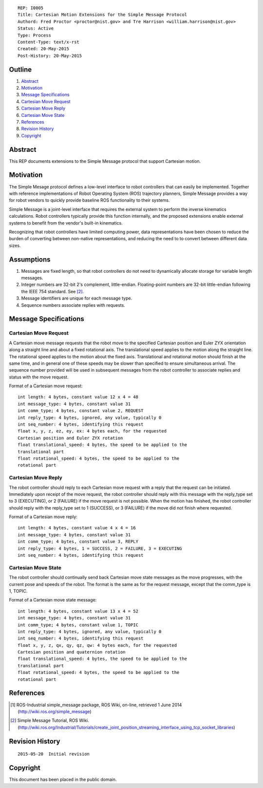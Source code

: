 ::

   REP: I0005
   Title: Cartesian Motion Extensions for the Simple Message Protocol
   Authord: Fred Proctor <proctor@nist.gov> and Tre Harrison <william.harrison@nist.gov>
   Status: Active
   Type: Process
   Content-Type: text/x-rst
   Created: 20-May-2015
   Post-History: 20-May-2015

Outline
=======

#. Abstract_
#. Motivation_
#. `Message Specifications`_
#. `Cartesian Move Request`_
#. `Cartesian Move Reply`_
#. `Cartesian Move State`_
#. References_
#. `Revision History`_
#. Copyright_

Abstract
========

This REP documents extensions to the Simple Message protocol
that support Cartesian motion.

Motivation
==========

The Simple Mesage protocol defines a low-level interface to robot
controllers that can easily be implemented. Together with reference
implementations of Robot Operating System (ROS) trajectory planners,
Simple Message provides a way for robot vendors to quickly provide
baseline ROS functionality to their systems. 

Simple Message is a joint-level interface that requires the external
system to perform the inverse kinematics calculations. Robot
controllers typically provide this function internally, and the
proposed extensions enable external systems to benefit from the
vendor's built-in kinematics. 

Recognizing that robot controllers have limited computing power, data
representations have been chosen to reduce the burden of converting
between non-native representations, and reducing the need to to
convert between different data sizes.

Assumptions
===========

#. Messages are fixed length, so that robot controllers do not need to
   dynamically allocate storage for variable length messages.
#. Integer numbers are 32-bit 2's complement,
   little-endian. Floating-point numbers are 32-bit little-endian
   following the IEEE 754 standard. See [#simple_message_tutorial]_.
#. Message identifiers are unique for each message type.
#. Sequence numbers associate replies with requests.


Message Specifications
======================

Cartesian Move Request
----------------------
A Cartesian move message requests that the robot move to the specified
Cartesian position and Euler ZYX orientation along a straight line
and about a fixed rotational axis. The translational speed applies to
the motion along the straight line. The rotational speed applies to
the motion about the fixed axis. Translational and rotational motion
should finish at the same time, and in general one of these speeds may
be slower than specified to ensure simultaneous arrival. The sequence
number provided will be used in subsequent messages from the robot
controller to associate replies and status with the move request.

Format of a Cartesian move request::

  int length: 4 bytes, constant value 12 x 4 = 48
  int message_type: 4 bytes, constant value 31
  int comm_type; 4 bytes, constant value 2, REQUEST
  int reply_type: 4 bytes, ignored, any value, typically 0
  int seq_number: 4 bytes, identifying this request
  float x, y, z, ez, ey, ex: 4 bytes each, for the requested
  Cartesian position and Euler ZYX rotation
  float translational_speed: 4 bytes, the speed to be applied to the
  translational part
  float rotational_speed: 4 bytes, the speed to be applied to the
  rotational part

Cartesian Move Reply
--------------------
The robot controller should reply to each Cartesian move request with
a reply that the request can be initiated. Immediately upon receipt of
the move request, the robot controller should reply with this message
with the reply_type set to 3 (EXECUTING), or 2 (FAILURE) if
the move request is not possible. When the motion has finished, the
robot controller should reply with the reply_type set to 1 (SUCCESS),
or 3 (FAILURE) if the move did not finish where requested.

Format of a Cartesian move reply::

  int length: 4 bytes, constant value 4 x 4 = 16
  int message_type: 4 bytes, constant value 31
  int comm_type; 4 bytes, constant value 3, REPLY
  int reply_type: 4 bytes, 1 = SUCCESS, 2 = FAILURE, 3 = EXECUTING
  int seq_number: 4 bytes, identifying this request

Cartesian Move State
---------------------
The robot controller should continually send back Cartesian move state
messages as the move progresses, with the current pose and speeds of
the robot. The format is the same as for the request message, except
that the comm_type is 1, TOPIC. 

Format of a Cartesian move state message::

  int length: 4 bytes, constant value 13 x 4 = 52
  int message_type: 4 bytes, constant value 31
  int comm_type; 4 bytes, constant value 1, TOPIC
  int reply_type: 4 bytes, ignored, any value, typically 0
  int seq_number: 4 bytes, identifying this request
  float x, y, z, qx, qy, qz, qw: 4 bytes each, for the requested
  Cartesian position and quaternion rotation
  float translational_speed: 4 bytes, the speed to be applied to the
  translational part
  float rotational_speed: 4 bytes, the speed to be applied to the
  rotational part

References
==========

.. [#simple_message] ROS-Industrial simple_message package, ROS Wiki, on-line, retrieved 1 June 2014
   (http://wiki.ros.org/simple_message)

.. [#simple_message_tutorial] Simple Message Tutorial, ROS Wiki. (http://wiki.ros.org/Industrial/Tutorials/create_joint_position_streaming_interface_using_tcp_socket_libraries)

Revision History
================

::

  2015-05-20  Initial revision


Copyright
=========

This document has been placed in the public domain.
